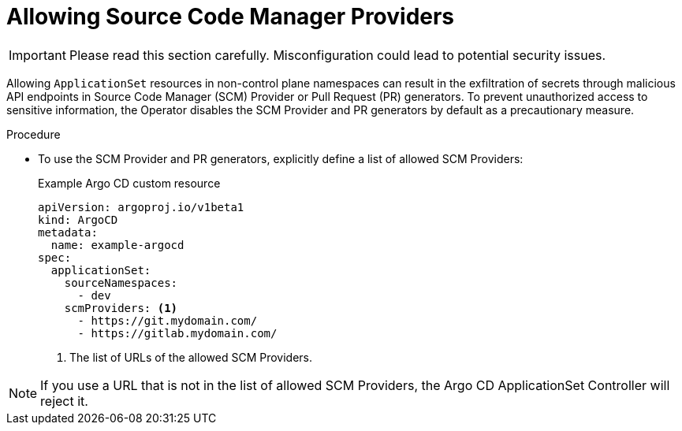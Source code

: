 // Module included in the following assemblies:
//
// * argocd_application_sets/managing-app-sets-in-non-control-plane-namespaces.adoc

:_mod-docs-content-type: PROCEDURE
[id="gitops-allowing-scm-providers_{context}"]
= Allowing Source Code Manager Providers

[IMPORTANT]
====
Please read this section carefully. Misconfiguration could lead to potential security issues. 
====

Allowing `ApplicationSet` resources in non-control plane namespaces can result in the exfiltration of secrets through malicious API endpoints in Source Code Manager (SCM) Provider or Pull Request (PR) generators. To prevent unauthorized access to sensitive information, the Operator disables the SCM Provider and PR generators by default as a precautionary measure.

.Procedure

* To use the SCM Provider and PR generators, explicitly define a list of allowed SCM Providers:
+
.Example Argo CD custom resource
[source,yaml]
----
apiVersion: argoproj.io/v1beta1
kind: ArgoCD
metadata:
  name: example-argocd
spec:
  applicationSet:
    sourceNamespaces: 
      - dev 
    scmProviders: <1>
      - https://git.mydomain.com/
      - https://gitlab.mydomain.com/
----
<1> The list of URLs of the allowed SCM Providers.


[NOTE]
====
If you use a URL that is not in the list of allowed SCM Providers, the Argo CD ApplicationSet Controller will reject it.
====
